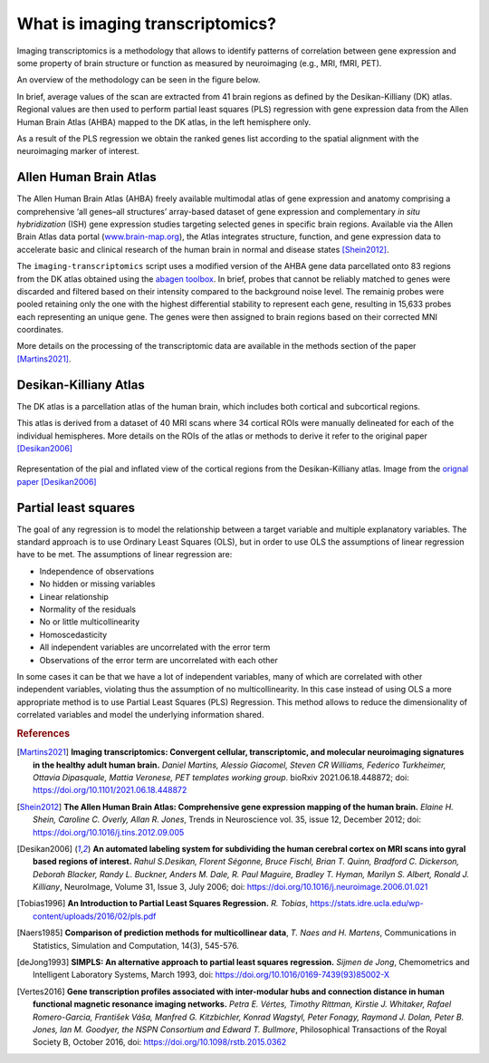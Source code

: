 
.. _imgtrans:

================================
What is imaging transcriptomics?
================================

Imaging transcriptomics is a methodology that allows to identify patterns of correlation between gene expression and some property of brain structure or function as measured by neuroimaging (e.g., MRI, fMRI, PET).

An overview of the methodology can be seen in the figure below.

.. image:: images/imaging_transcriptomics.png
    :alt: imaging transcriptomics workflow overview
    :align: center



In brief, average values of the scan are extracted from 41 brain regions as defined by the Desikan-Killiany (DK) atlas. Regional values are then used to perform partial least squares (PLS) regression with gene expression data from the Allen Human Brain Atlas (AHBA) mapped to the DK atlas, in the left hemisphere only.

As a result of the PLS regression we obtain the ranked genes list according to the spatial alignment with the neuroimaging marker of interest.

.. seealso:: For a more comprehensive dive into the methodology have a look at our paper: `Imaging transcriptomics: Convergent cellular, transcriptomic, and molecular neuroimaging signatures in the healthy adult human brain. <https://doi.org/10.1016/j.celrep.2021.110173>`_ *Daniel Martins, Alessio Giacomel, Steven CR Williams, Federico Turkheimer, Ottavia Dipasquale, Mattia Veronese, PET templates working group*. Cell Reports; doi: `https://doi.org/10.1016/j.celrep.2021.110173 <https://doi.org/10.1016/j.celrep.2021.110173>`_


Allen Human Brain Atlas
-----------------------
The Allen Human Brain Atlas (AHBA) freely available multimodal atlas of gene expression and anatomy comprising a comprehensive ‘all genes–all structures’ array-based dataset of gene expression and complementary *in situ hybridization* (ISH) gene expression studies targeting selected genes in specific brain regions. Available via the Allen Brain Atlas data portal (`www.brain-map.org <www.brain-map.org>`_), the Atlas integrates structure, function, and gene expression data to accelerate basic and clinical research of the human brain in normal and disease states [Shein2012]_.

The ``imaging-transcriptomics`` script uses a modified version of the AHBA gene data parcellated onto 83 regions from the DK atlas obtained using the `abagen toolbox <https://github.com/netneurolab/abagen>`_.
In brief, probes that cannot be reliably matched to genes were discarded and filtered based on their intensity compared to the background noise level. The remainig probes were pooled retaining only the one with the highest differential stability to represent each gene, resulting in 15,633 probes each representing an unique gene. The genes were then assigned to brain regions based on their corrected MNI coordinates.

More details on the processing of the transcriptomic data are available in the methods section of the paper [Martins2021]_.


Desikan-Killiany Atlas
----------------------
The DK atlas is a parcellation atlas of the human brain, which includes both cortical and subcortical regions.

This atlas is derived from a dataset of 40 MRI scans where 34 cortical ROIs were manually delineated for each of the individual hemispheres. More details on the ROIs of the atlas or methods to derive it refer to the original paper [Desikan2006]_

.. figure:: images/dk_atlas.jpg
    :align: center
    :scale: 75 %
    :alt: Desikan-Killiany Atlas regions.

    Representation of the pial and inflated view of the cortical regions from the Desikan-Killiany atlas. Image from the `orignal paper <https://doi.org/10.1016/j.neuroimage.2006.01.021>`_ [Desikan2006]_




Partial least squares
---------------------
The goal of any regression is to model the relationship between a target variable and multiple explanatory variables. The standard approach is to use Ordinary Least Squares (OLS), but in order to use OLS the assumptions of linear regression have to be met.
The assumptions of linear regression are:

* Independence of observations
* No hidden or missing variables
* Linear relationship
* Normality of the residuals
* No or little multicollinearity
* Homoscedasticity
* All independent variables are uncorrelated with the error term
* Observations of the error term are uncorrelated with each other

In some cases it can be that we have a lot of independent variables, many of which are correlated with other independent variables, violating thus the assumption of no multicollinearity.
In this case instead of using OLS a more appropriate method is to use Partial Least Squares (PLS) Regression. This method allows to reduce the dimensionality of correlated variables and model the underlying information shared.





.. rubric:: References


.. [Martins2021] **Imaging transcriptomics: Convergent cellular, transcriptomic, and molecular neuroimaging signatures in the healthy adult human brain.** *Daniel Martins, Alessio Giacomel, Steven CR Williams, Federico Turkheimer, Ottavia Dipasquale, Mattia Veronese, PET templates working group*. bioRxiv 2021.06.18.448872; doi: `https://doi.org/10.1101/2021.06.18.448872 <https://doi.org/10.1101/2021.06.18.448872>`_


.. [Shein2012] **The Allen Human Brain Atlas: Comprehensive gene expression mapping of the human brain.** *Elaine H. Shein, Caroline C. Overly, Allan R. Jones*, Trends in Neuroscience vol. 35, issue 12, December 2012; doi: `https://doi.org/10.1016/j.tins.2012.09.005 <https://doi.org/10.1016/j.tins.2012.09.005>`_

.. [Desikan2006] **An automated labeling system for subdividing the human cerebral cortex on MRI scans into gyral based regions of interest.** *Rahul S.Desikan, Florent Ségonne, Bruce Fischl, Brian T. Quinn, Bradford C. Dickerson, Deborah Blacker, Randy L. Buckner, Anders M. Dale, R. Paul Maguire, Bradley T. Hyman, Marilyn S. Albert, Ronald J. Killiany*, NeuroImage, Volume 31, Issue 3, July 2006; doi: `https://doi.org/10.1016/j.neuroimage.2006.01.021 <https://doi.org/10.1016/j.neuroimage.2006.01.021>`_

.. [Tobias1996] **An Introduction to Partial Least Squares Regression.** *R. Tobias*, `https://stats.idre.ucla.edu/wp-content/uploads/2016/02/pls.pdf <https://stats.idre.ucla.edu/wp-content/uploads/2016/02/pls.pdf>`_

.. [Naers1985] **Comparison of prediction methods for multicollinear data**, *T. Naes and H. Martens*, Communications in Statistics, Simulation and Computation, 14(3), 545-576.

.. [deJong1993] **SIMPLS: An alternative approach to partial least squares regression.** *Sijmen de Jong*, Chemometrics and Intelligent Laboratory Systems, March 1993, doi: `https://doi.org/10.1016/0169-7439(93)85002-X <https://doi.org/10.1016/0169-7439(93)85002-X>`_

.. [Vertes2016] **Gene transcription profiles associated with inter-modular hubs and connection distance in human functional magnetic resonance imaging networks.** *Petra E. Vértes, Timothy Rittman, Kirstie J. Whitaker, Rafael Romero-Garcia, František Váša, Manfred G. Kitzbichler, Konrad Wagstyl, Peter Fonagy, Raymond J. Dolan, Peter B. Jones, Ian M. Goodyer, the NSPN Consortium and Edward T. Bullmore*, Philosophical Transactions of the Royal Society B, October 2016, doi: `https://doi.org/10.1098/rstb.2015.0362 <https://doi.org/10.1098/rstb.2015.0362>`_
